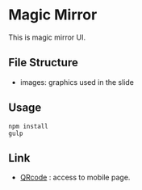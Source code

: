 * Magic Mirror
  This is magic mirror UI.

** File Structure
   - images: graphics used in the slide
  
** Usage
   #+BEGIN_SRC shell
   npm install
   gulp
   #+END_SRC

** Link
   - [[http://ladicle.github.io/magic-mirror/gh-pages/qr.html][QRcode]] : access to mobile page.

